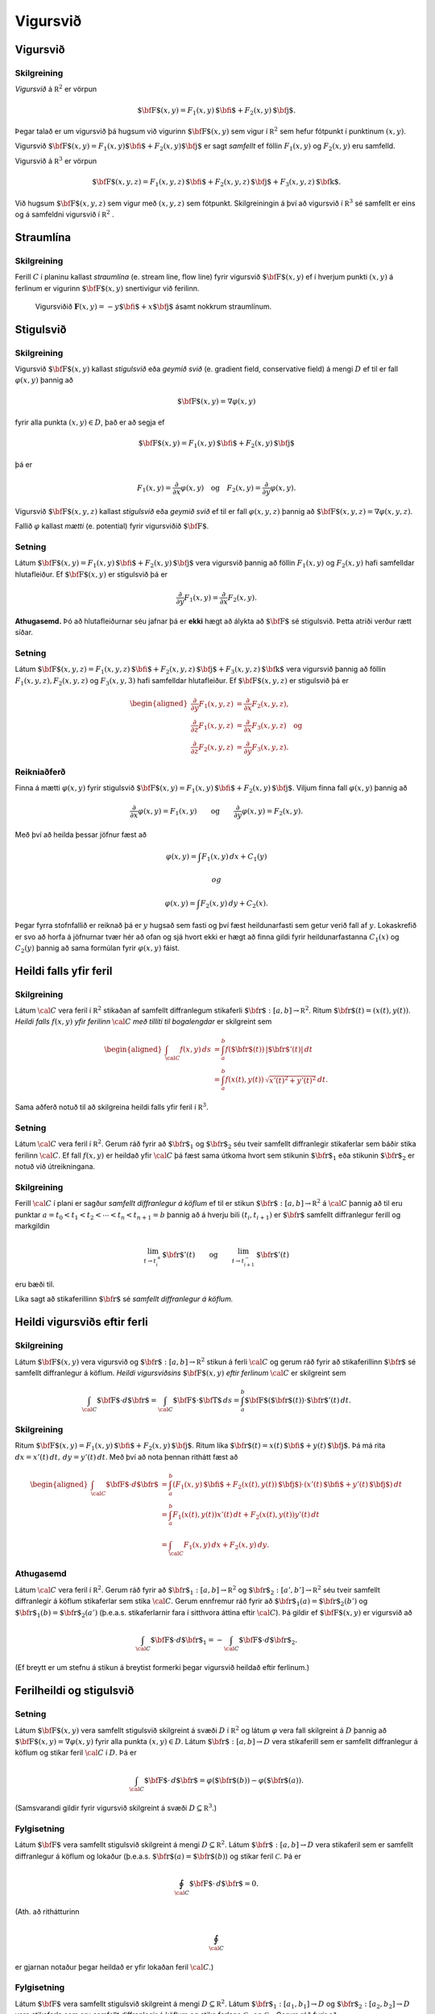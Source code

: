 

Vigursvið
=========

Vigursvið
---------

Skilgreining 
~~~~~~~~~~~~~

*Vigursvið* á :math:`{\mathbb  R}^2` er vörpun

.. math:: \mbox{${\bf F}$}(x,y)=F_1(x,y)\,\mbox{${\bf i}$}+F_2(x,y)\,\mbox{${\bf j}$}.

Þegar talað er um vigursvið þá hugsum við vigurinn
:math:`\mbox{${\bf F}$}(x,y)` sem vigur í :math:`{\mathbb  R}^2` sem
hefur fótpunkt í punktinum :math:`(x,y)`.

Vigursvið
:math:`\mbox{${\bf F}$}(x,y)=F_1(x,y)\mbox{${\bf i}$}+F_2(x,y)\mbox{${\bf j}$}`
er sagt *samfellt* ef föllin :math:`F_1(x,y)` og :math:`F_2(x,y)` eru
samfelld.

Vigursvið á :math:`{\mathbb  R}^3` er vörpun

.. math:: \mbox{${\bf F}$}(x,y,z)=F_1(x,y,z)\,\mbox{${\bf i}$}+F_2(x,y,z)\,\mbox{${\bf j}$}+F_3(x,y,z)\,\mbox{${\bf k}$}.

Við hugsum :math:`\mbox{${\bf F}$}(x,y,z)` sem vigur með :math:`(x,y,z)`
sem fótpunkt. Skilgreiningin á því að vigursvið í :math:`{\mathbb  R}^3`
sé samfellt er eins og á samfeldni vigursvið í :math:`{\mathbb  R}^2` .

.. figure:: vfield.png
   :alt:  Vigursviðið :math:`\mathbf{F}(x,y) = -y\mbox{${\bf i}$}+ x \mbox{${\bf j}$}`.

    Vigursviðið
   :math:`\mathbf{F}(x,y) = -y\mbox{${\bf i}$}+ x \mbox{${\bf j}$}`.
Straumlína
----------

Skilgreining 
~~~~~~~~~~~~~

Ferill :math:`C` í planinu kallast *straumlína* (e. stream line, flow
line) fyrir vigursvið :math:`\mbox{${\bf F}$}(x,y)` ef í hverjum punkti
:math:`(x,y)` á ferlinum er vigurinn :math:`\mbox{${\bf F}$}(x,y)`
snertivigur við ferilinn.

.. figure:: flowlines.png
   :alt: Vigursviðið :math:`\mathbf{F}(x,y) = -y\mbox{${\bf i}$}+ x \mbox{${\bf j}$}` ásamt nokkrum straumlínum.

   Vigursviðið
   :math:`\mathbf{F}(x,y) = -y\mbox{${\bf i}$}+ x \mbox{${\bf j}$}`
   ásamt nokkrum straumlínum.
Stigulsvið
----------

Skilgreining 
~~~~~~~~~~~~~

Vigursvið :math:`\mbox{${\bf F}$}(x,y)` kallast *stigulsvið* eða *geymið
svið* (e. gradient field, conservative field) á mengi :math:`D` ef til
er fall :math:`\varphi(x,y)` þannig að

.. math:: \mbox{${\bf F}$}(x,y)=\nabla\varphi(x,y)

fyrir alla punkta :math:`(x,y)\in D`, það er að segja ef

.. math:: \mbox{${\bf F}$}(x,y)=F_1(x,y)\,\mbox{${\bf i}$}+F_2(x,y)\,\mbox{${\bf j}$}

þá er

.. math:: F_1(x,y)=\frac{\partial}{\partial x}\varphi(x,y) \quad \text{og}\quad  F_2(x,y)=\frac{\partial}{\partial y}\varphi(x,y).

Vigursvið :math:`\mbox{${\bf F}$}(x,y,z)` kallast *stigulsvið* eða
*geymið svið* ef til er fall :math:`\varphi(x,y,z)` þannig að
:math:`\mbox{${\bf F}$}(x,y,z)=\nabla\varphi(x,y,z)`.

Fallið :math:`\varphi` kallast *mætti* (e. potential) fyrir vigursviðið
:math:`\mbox{${\bf F}$}`.

Setning 
~~~~~~~~

Látum
:math:`\mbox{${\bf F}$}(x,y)=F_1(x,y)\,\mbox{${\bf i}$}+F_2(x,y)\,\mbox{${\bf j}$}`
vera vigursvið þannig að föllin :math:`F_1(x,y)` og :math:`F_2(x,y)`
hafi samfelldar hlutafleiður. Ef :math:`\mbox{${\bf F}$}(x,y)` er
stigulsvið þá er

.. math::

   \frac{\partial}{\partial y}F_1(x,y)=
   \frac{\partial}{\partial x}F_2(x,y).

**Athugasemd.** Þó að hlutafleiðurnar séu jafnar þá er **ekki** hægt að
álykta að :math:`\mbox{${\bf F}$}` sé stigulsvið. Þetta atriði verður
rætt síðar.

Setning 
~~~~~~~~

Látum
:math:`\mbox{${\bf F}$}(x,y,z)=F_1(x,y,z)\,\mbox{${\bf i}$}+F_2(x,y,z)\,\mbox{${\bf j}$}+F_3(x,y,z)\,\mbox{${\bf k}$}`
vera vigursvið þannig að föllin :math:`F_1(x,y,z), F_2(x,y,z)` og
:math:`F_3(x,y,3)` hafi samfelldar hlutafleiður. Ef
:math:`\mbox{${\bf F}$}(x,y,z)` er stigulsvið þá er

.. math::

   \begin{aligned}
   \frac{\partial}{\partial y}F_1(x,y,z) &=
   \frac{\partial}{\partial x}F_2(x,y,z), \\
   \frac{\partial}{\partial z}F_1(x,y,z) &=
   \frac{\partial}{\partial x}F_3(x,y,z) \quad \text{og} \\
   \frac{\partial}{\partial z}F_2(x,y,z)&=
   \frac{\partial}{\partial y}F_3(x,y,z).\end{aligned}

Reikniaðferð 
~~~~~~~~~~~~~

Finna á mætti :math:`\varphi(x,y)` fyrir stigulsvið
:math:`\mbox{${\bf F}$}(x,y)=F_1(x,y)\,\mbox{${\bf i}$}+F_2(x,y)\,\mbox{${\bf j}$}`.
Viljum finna fall :math:`\varphi(x,y)` þannig að

.. math::

   \frac{\partial}{\partial x}\varphi(x,y)=F_1(x,y)\qquad
   \mbox{og}\qquad \frac{\partial}{\partial y}\varphi(x,y)=F_2(x,y).

Með því að heilda þessar jöfnur fæst að

.. math:: \varphi(x,y)=\int F_1(x,y)\,dx+C_1(y)

 og

.. math:: \varphi(x,y)=\int F_2(x,y)\,dy+C_2(x).

Þegar fyrra stofnfallið er reiknað þá er :math:`y` hugsað sem fasti og
því fæst heildunarfasti sem getur verið fall af :math:`y`. Lokaskrefið
er svo að horfa á jöfnurnar tvær hér að ofan og sjá hvort ekki er hægt
að finna gildi fyrir heildunarfastanna :math:`C_1(x)` og :math:`C_2(y)`
þannig að sama formúlan fyrir :math:`\varphi(x,y)` fáist.

Heildi falls yfir feril
-----------------------

Skilgreining 
~~~~~~~~~~~~~

Látum :math:`\cal C` vera feril í :math:`{\mathbb  R}^2` stikaðan af
samfellt diffranlegum stikaferli
:math:`\mbox{${\bf r}$}:[a,b]\rightarrow{\mathbb  R}^2`. Ritum
:math:`\mbox{${\bf r}$}(t)=(x(t),y(t))`. *Heildi falls* :math:`f(x,y)`
*yfir ferilinn* :math:`\cal C` *með tilliti til bogalengdar* er
skilgreint sem

.. math::

   \begin{aligned}
   \int_{\cal C}f(x,y)\,ds&=\int_a^b f(\mbox{${\bf r}$}(t))\,|\mbox{${\bf r}$}'(t)|\,dt\\
   &=\int_a^b f(x(t),y(t))\,\sqrt{x'(t)^2+y'(t)^2}\,dt.\end{aligned}

Sama aðferð notuð til að skilgreina heildi falls yfir feril í
:math:`{\mathbb  R}^3`.

Setning 
~~~~~~~~

Látum :math:`\cal C` vera feril í :math:`{\mathbb  R}^2`. Gerum ráð
fyrir að :math:`\mbox{${\bf r}$}_1` og :math:`\mbox{${\bf r}$}_2` séu
tveir samfellt diffranlegir stikaferlar sem báðir stika ferilinn
:math:`\cal C`. Ef fall :math:`f(x,y)` er heildað yfir :math:`\cal C` þá
fæst sama útkoma hvort sem stikunin :math:`\mbox{${\bf r}$}_1` eða
stikunin :math:`\mbox{${\bf r}$}_2` er notuð við útreikningana.

Skilgreining 
~~~~~~~~~~~~~

Ferill :math:`\cal C` í plani er sagður *samfellt diffranlegur á köflum*
ef til er stikun
:math:`\mbox{${\bf r}$}:[a,b]\rightarrow {\mathbb  R}^2` á
:math:`\cal C` þannig að til eru punktar
:math:`a=t_0<t_1<t_2<\cdots<t_n<t_{n+1}=b` þannig að á hverju bili
:math:`(t_i,t_{i+1})` er :math:`\mbox{${\bf r}$}` samfellt diffranlegur
ferill og markgildin

.. math::

   \lim_{t\rightarrow t_i^+}\mbox{${\bf r}$}'(t)\qquad\mbox{og}\qquad 
   \lim_{t\rightarrow t_{i+1}^-}\mbox{${\bf r}$}'(t)

eru bæði til.

Líka sagt að stikaferillinn :math:`\mbox{${\bf r}$}` sé *samfellt
diffranlegur á köflum.*

Heildi vigursviðs eftir ferli
-----------------------------

Skilgreining 
~~~~~~~~~~~~~

Látum :math:`\mbox{${\bf F}$}(x,y)` vera vigursvið og
:math:`\mbox{${\bf r}$}:[a,b]\rightarrow {\mathbb  R}^2` stikun á ferli
:math:`\cal C` og gerum ráð fyrir að stikaferillinn
:math:`\mbox{${\bf r}$}` sé samfellt diffranlegur á köflum. *Heildi
vigursviðsins* :math:`\mbox{${\bf F}$}(x,y)` *eftir ferlinum*
:math:`\cal C` er skilgreint sem

.. math::

   \int_{\cal C} \mbox{${\bf F}$}\cdot d\mbox{${\bf r}$}= \int_{\cal C} \mbox{${\bf F}$}\cdot \mbox{${\bf T}$}\,ds
   =\int_a^b \mbox{${\bf F}$}(\mbox{${\bf r}$}(t))\cdot \mbox{${\bf r}$}'(t)\,dt.

Skilgreining 
~~~~~~~~~~~~~

Ritum
:math:`\mbox{${\bf F}$}(x,y)=F_1(x,y)\,\mbox{${\bf i}$}+F_2(x,y)\,\mbox{${\bf j}$}`.
Ritum líka
:math:`\mbox{${\bf r}$}(t)=x(t)\,\mbox{${\bf i}$}+y(t)\,\mbox{${\bf j}$}`.
Þá má rita :math:`dx=x'(t)\,dt,\, dy=y'(t)\,dt`. Með því að nota þennan
rithátt fæst að

.. math::

   \begin{aligned}
   \int_{\cal C}\mbox{${\bf F}$}\cdot d\mbox{${\bf r}$}&=\int_a^b
   (F_1(x,y)\,\mbox{${\bf i}$}+F_2(x(t),y(t))\,\mbox{${\bf j}$})\cdot(x'(t)\,\mbox{${\bf i}$}+y'(t)\,\mbox{${\bf j}$})\,dt\\
   &=\int_a^b F_1(x(t),y(t))x'(t)\,dt+F_2(x(t),y(t))y'(t)\,dt\\
   &=\int_{\cal C} F_1(x,y)\,dx+F_2(x,y)\,dy.\end{aligned}

Athugasemd 
~~~~~~~~~~~

Látum :math:`\cal C` vera feril í :math:`{\mathbb  R}^2`. Gerum ráð
fyrir að :math:`\mbox{${\bf r}$}_1:[a,b]\rightarrow {\mathbb  R}^2` og
:math:`\mbox{${\bf r}$}_2:[a',b']\rightarrow {\mathbb  R}^2` séu tveir
samfellt diffranlegir á köflum stikaferlar sem stika :math:`\cal C`.
Gerum ennfremur ráð fyrir að
:math:`\mbox{${\bf r}$}_1(a)=\mbox{${\bf r}$}_2(b')` og
:math:`\mbox{${\bf r}$}_1(b)=\mbox{${\bf r}$}_2(a')` (þ.e.a.s.
stikaferlarnir fara í sitthvora áttina eftir :math:`\cal C`). Þá gildir
ef :math:`\mbox{${\bf F}$}(x,y)` er vigursvið að

.. math:: \int_{\cal C} \mbox{${\bf F}$}\cdot d\mbox{${\bf r}$}_1=-\int_{\cal C} \mbox{${\bf F}$}\cdot d\mbox{${\bf r}$}_2.

(Ef breytt er um stefnu á stikun á breytist formerki þegar vigursvið
heildað eftir ferlinum.)

Ferilheildi og stigulsvið
-------------------------

Setning 
~~~~~~~~

Látum :math:`\mbox{${\bf F}$}(x,y)` vera samfellt stigulsvið skilgreint
á svæði :math:`D` í :math:`{\mathbb  R}^2` og látum :math:`\varphi` vera
fall skilgreint á :math:`D` þannig að
:math:`\mbox{${\bf F}$}(x,y)=\nabla \varphi(x,y)` fyrir alla punkta
:math:`(x,y)\in D`. Látum :math:`\mbox{${\bf r}$}:[a,b]\rightarrow D`
vera stikaferill sem er samfellt diffranlegur á köflum og stikar feril
:math:`\cal C` í :math:`D`. Þá er

.. math:: \int_{\cal C} \mbox{${\bf F}$}\cdot \,d\mbox{${\bf r}$}=\varphi(\mbox{${\bf r}$}(b))-\varphi(\mbox{${\bf r}$}(a)).

(Samsvarandi gildir fyrir vigursvið skilgreint á svæði
:math:`D\subseteq {\mathbb  R}^3`.)

Fylgisetning 
~~~~~~~~~~~~~

Látum :math:`\mbox{${\bf F}$}` vera samfellt stigulsvið skilgreint á
mengi :math:`D\subseteq {\mathbb  R}^2`. Látum
:math:`\mbox{${\bf r}$}:[a,b]\rightarrow D` vera stikaferil sem er
samfellt diffranlegur á köflum og lokaður (þ.e.a.s.
:math:`\mbox{${\bf r}$}(a)=\mbox{${\bf r}$}(b)`) og stikar feril
:math:`\mathcal{C}`. Þá er

.. math:: \oint_{\cal C}  \mbox{${\bf F}$}\cdot \,d\mbox{${\bf r}$}=0.

(Ath. að rithátturinn

.. math:: \oint_{\cal C}

er gjarnan notaður þegar heildað er yfir lokaðan feril :math:`\cal C`.)

Fylgisetning 
~~~~~~~~~~~~~

Látum :math:`\mbox{${\bf F}$}` vera samfellt stigulsvið skilgreint á
mengi :math:`D\subseteq {\mathbb  R}^2`. Látum
:math:`\mbox{${\bf r}$}_1:[a_1,b_1]\rightarrow D` og
:math:`\mbox{${\bf r}$}_2:[a_2,b_2]\rightarrow D` vera stikaferla sem
eru samfellt diffranlegir á köflum og stika ferlana
:math:`\mathcal{C}_1` og :math:`\mathcal{C}_2`. Gerum ráð fyrir að
:math:`\mbox{${\bf r}$}_1(a_1)=\mbox{${\bf r}$}_2(a_2)` og
:math:`\mbox{${\bf r}$}_1(b_1)=\mbox{${\bf r}$}_2(b_2)`,
þ.e.a.s. stikaferlarnir :math:`\mbox{${\bf r}$}_1` og
:math:`\mbox{${\bf r}$}_2` hafa sameiginlega upphafs- og endapunkta. Þá
er

.. math:: \int_{{\cal C}_1} \mbox{${\bf F}$}\cdot\,d\mbox{${\bf r}$}_1=\int_{{\cal C}_2} \mbox{${\bf F}$}\cdot\,d\mbox{${\bf r}$}_2.

Skilgreining 
~~~~~~~~~~~~~

Segjum að heildi vigursviðs :math:`\mbox{${\bf F}$}` sé *óháð
stikaferli* ef fyrir sérhverja tvo samfellt diffranlega á köflum
stikaferla :math:`\mbox{${\bf r}$}_1` og :math:`\mbox{${\bf r}$}_2` með
sameiginlega upphafs- og endapunkta sem stika ferlana
:math:`\mathcal{C}_1` og :math:`\mathcal{C}_2` gildir að

.. math::

   \int_{{\cal C}_1} \mbox{${\bf F}$}\cdot\,d\mbox{${\bf r}$}_1=
   \int_{{\cal C}_2} \mbox{${\bf F}$}\cdot\,d\mbox{${\bf r}$}_2.

Setning 
~~~~~~~~

Ferilheildi samfellds vigursviðs :math:`\mbox{${\bf F}$}` er óháð
stikaferli ef og aðeins ef
:math:`\oint_{\cal C} \mbox{${\bf F}$}\cdot\,d\mbox{${\bf r}$}=0` fyrir
alla lokaða ferla :math:`\cal C` sem eru samfellt diffranlegir á köflum.

Skilgreining 
~~~~~~~~~~~~~

Segjum að mengi :math:`D\subseteq {\mathbb  R}^2` sé
*ferilsamanhangandi* (e. connected, path-connected) ef fyrir sérhverja
tvo punkta :math:`P, Q\in D` gildir að til er stikaferill
:math:`\mbox{${\bf r}$}:[0,1]\rightarrow D` þannig að
:math:`\mbox{${\bf r}$}(0)=P` og :math:`\mbox{${\bf r}$}(1)=Q`.

(Athugasemd: Í bók er orðið *connected* notað fyrir hugtakið
*ferilsamanhangandi*. Venjulega er orðið *connected* notað yfir annað
hugtak, skylt en samt ólíkt.)

Setning 
~~~~~~~~

Látum :math:`D` vera opið mengi í :math:`{\mathbb  R}^2` sem er
ferilsamanhangandi. Ef :math:`\mbox{${\bf F}$}` er samfellt vigursvið
skilgreint á :math:`D` og ferilheildi :math:`\mbox{${\bf F}$}` eru óháð
vegi þá er :math:`\mbox{${\bf F}$}` stigulsvið.

Setning 
~~~~~~~~

Fyrir samfellt vigursvið :math:`\mbox{${\bf F}$}` skilgreint á opnu
ferilsamanhangandi mengi :math:`D\subseteq {\mathbb  R}^2` er
eftirfarandi jafngilt:

-  :math:`\mbox{${\bf F}$}` er stigulsvið,

-  :math:`\oint_{\cal C} \mbox{${\bf F}$}\cdot\,d\mbox{${\bf r}$}=0`
   fyrir alla samfellt diffranlega á köflum lokaða stikaferla
   :math:`\mbox{${\bf r}$}` í :math:`D`,

-  ferilheildi :math:`\mbox{${\bf F}$}` er óháð vegi.

Sönnun: 
~~~~~~~~

| (a) :math:`\Rightarrow` (b). Fylgisetning [thm:atob].
| (b) :math:`\Leftrightarrow` (c). Setning [thm:beqc].
| (c) :math:`\Rightarrow` (a). Setning [thm:ctoa].

Fletir
------

Óformleg skilgreining 
~~~~~~~~~~~~~~~~~~~~~~

Flötur :math:`\cal S` í :math:`{\mathbb  R}^3` er ,,tvívítt hlutmengi í
:math:`{\mathbb  R}^3`.

Lýsing 
~~~~~~~

Flötum er aðallega lýst með formúlum á þrjá vegu:

#. Gefið er fall :math:`f(x,y,z)`. Fletinum :math:`\cal S` er lýst með
   jöfnu :math:`f(x,y,z)=C` (þ.e.a.s. :math:`\cal S` er jafnhæðarflötur
   fallsins :math:`f`). Þá er

   .. math:: {\cal S}=\{(x,y,z)\mid f(x,y,z)=C\}.

#. Gefið er fall skilgreint á ferilsamanhangandi svæði :math:`D` í
   :math:`{\mathbb  R}^2`. Fletinum :math:`\cal S` er lýst sem grafi
   fallsins :math:`f`. Þá er

   .. math:: {\cal S}=\{(x,y,z)\mid (x,y)\in D\mbox{ og } z=f(x,y)\}.

#. Með stikafleti (sjá næstu glæru).

Stikafletir
-----------

Skilgreining 
~~~~~~~~~~~~~

Látum :math:`D` vera ferilsamanhangandi hlutmengi í
:math:`{\mathbb  R}^2`. Samfelld vörpun
:math:`\mbox{${\bf r}$}:D\rightarrow {\mathbb  R}^3; \mbox{${\bf r}$}(u,v)=\big(x(u,v), y(u,v), z(u,v)\big)`
þannig að

.. math:: {\cal S}=\{\mbox{${\bf r}$}(u,v)\mid (u,v)\in D\}

er flötur kallast *stikaflötur*. Segjum að :math:`\mbox{${\bf r}$}` sé
*stikun á fletinum* :math:`\cal S`. Viljum að :math:`\mbox{${\bf r}$}`
sé eintæk vörpun, nema hugsanlega á jaðri :math:`D`. Ritum einnig

.. math::

   \frac{\partial \mbox{${\bf r}$}}{\partial u}=
   \bigg(\frac{\partial x}{\partial u}, \frac{\partial y}{\partial u},
   \frac{\partial z}{\partial u}\bigg)\quad\mbox{ og }\quad
   \frac{\partial \mbox{${\bf r}$}}{\partial v}=
   \bigg(\frac{\partial x}{\partial v}, \frac{\partial y}{\partial v},
   \frac{\partial z}{\partial v}\bigg).

Snertiplön
----------

Setning 
~~~~~~~~

#. Látum :math:`\cal S` vera flöt sem er gefinn sem jafnhæðarflötur
   :math:`f(x,y,z)=C`. Ef :math:`(a, b, c)` er punktur á fletinum og
   fallið :math:`f` er diffranlegt í punktinum :math:`(a, b,c)` þá er
   vigurinn :math:`\mbox{${\bf n}$}=\nabla f(a, b, c)` hornréttur á
   flötinn í punktinum :math:`(a,b, c)` og ef
   :math:`\nabla f(a, b, c)\neq \mbox{${\bf 0}$}` þá hefur flöturinn
   snertiplan í punktinum. Jafna snertiplansins er

   .. math:: f_1(a, b, c)x+f_2(a, b, c)y+f_3(a, b, c)z=D

   þar sem

   .. math::

      D= f_1(a, b, c)a+f_2(a, b, c)b
      +f_3(a, b, c)c.

#. Látum :math:`\cal S` vera flöt sem er gefinn sem graf falls
   :math:`z=f(x,y)`. Ef :math:`(a, b, f(a,b))` er punktur á fletinum og
   fallið :math:`f` er diffranlegt í punktinum :math:`(a, b)` þá er
   vigurinn

   .. math:: \mbox{${\bf n}$}=\big(0 ,1 ,f_2(a, b)\big)\times\big(1 ,0 ,f_1(a, b)\big)=\big(f_1(a, b), f_2(a, b), -1\big)

   hornréttur á flötinn í punktinum :math:`(a,b, f(a,b))` og flöturinn
   hefur snertiplan í punktinum. Jafna snertiplansins er

   .. math:: z=f(a, b)+f_1(a, b)(x-a)+f_2(a, b)(y-b).

.. figure:: xpart.png
   :alt: Snertivigur við skurðferil sléttunnar :math:`y=b` og yfirborðsins :math:`z = f(x,y)` í punktinum :math:`(a,b,f(a,b))` er :math:`\mathbf{T}_1 = (1,0,f_1(a,b))`.

   Snertivigur við skurðferil sléttunnar
   :math:`y=b` og yfirborðsins :math:`z = f(x,y)`
   í punktinum :math:`(a,b,f(a,b))` er
   :math:`\mathbf{T}_1 = (1,0,f_1(a,b))`.
.. figure:: ypart.png
   :alt: Snertivigur við skurðferil sléttunnar :math:`x=a` og yfirborðsins :math:`z = f(x,y)` í punktinum :math:`(a,b,f(a,b))` er :math:`\mathbf{T}_2 = (0,1,f_2(a,b))`.

   Snertivigur við skurðferil sléttunnar
   :math:`x=a` og yfirborðsins :math:`z = f(x,y)`
   í punktinum :math:`(a,b,f(a,b))` er
   :math:`\mathbf{T}_2 = (0,1,f_2(a,b))`.

3. Látum
   :math:`\mbox{${\bf r}$}: D\subseteq {\mathbb  R}^2\rightarrow {\mathbb  R}^3`
   vera stikaflöt. Ef :math:`(x_0, y_0, z_0)=\mbox{${\bf r}$}(u_0, v_0)`
   er punktur á fletinum sem
   :math:`\mbox{${\bf r}$}(u,v)=\big(x(u,v), y(u,v), z(u,v)\big)` stikar
   og föllin :math:`x(u,v), y(u,v), z(u,v)` eru diffranleg í punktinum
   :math:`(x_0,
   y_0)` þá er vigurinn

   .. math::

      \mbox{${\bf n}$}=\frac{\partial \mbox{${\bf r}$}}{\partial u}\times 
      \frac{\partial \mbox{${\bf r}$}}{\partial v}

   reiknaður með :math:`u=u_0` og :math:`v=v_0` þvervigur á flötinn í
   punktinum :math:`(x_0, y_0, z_0)`.

Skilgreining 
~~~~~~~~~~~~~

Ef vigrarnir :math:`\frac{\partial \mbox{${\bf r}$}}{\partial u}(u,v)`
og :math:`\frac{\partial \mbox{${\bf r}$}}{\partial v}(u,v)` eru óháðir
fyrir alla punkta :math:`(u,v)\in D` þá er sagt að stikunin sé
*regluleg*.

Athugasemd 
~~~~~~~~~~~

Ef vigrarnir
:math:`\frac{\partial \mbox{${\bf r}$}}{\partial u}(u_0,v_0)` og
:math:`\frac{\partial\mbox{${\bf r}$}}{\partial v}(u_0,v_0)` eru óháðir
þá spanna þeir snertiplan við flötinn í punktinum
:math:`\mbox{${\bf r}$}(u_0,v_0)`. Snertiplanið hefur stikun

.. math::

   \Pi(u,v) = \mbox{${\bf r}$}(u_0,v_0)+u\frac{\partial \mbox{${\bf r}$}}{\partial u}(u_0,v_0)
   +v\frac{\partial \mbox{${\bf r}$}}{\partial v}(u_0,v_0).

Flatarheildi
------------

Verkefni 
~~~~~~~~~

#. Flatarmál flata – sambærilegt við bogalengd ferla.

#. Heildi falls yfir flöt með tilliti til flatarmáls – sambærilegt við
   heildi falls eftir ferli með tilliti til bogalengdar.

#. Heildi vigursviðs yfir flöt – svipar til heildis vigursviðs eftir
   ferli.

Flatarmál flata
---------------

Skilgreining 
~~~~~~~~~~~~~

Látum :math:`\mbox{${\bf r}$}:D\rightarrow {\mathbb  R}^2` vera
reglulegan stikaflöt sem stikar flöt :math:`\cal S`. Flatarmál
:math:`\cal S` er

.. math::

   A=\int\!\!\!\int_D\,dS=\int\!\!\!\int_D \big|{\textstyle\frac{\partial \mbox{${\bf r}$}}{\partial u}
   \times\frac{\partial \mbox{${\bf r}$}}{\partial v}}\big|\,dudv.

Formúla 
~~~~~~~~

Látum :math:`f(x,y)` vera diffranlegt fall skilgreint á mengi :math:`D`
í :math:`{\mathbb  R}^2`. Flatarmál grafsins :math:`z=f(x,y)` er gefið
með formúlunni

.. math::

   A=\int\!\!\!\int_D dS=\int\!\!\!\int_D {\textstyle\sqrt{1+
   \big(\frac{\partial f}{\partial x}\big)^2+
   \big(\frac{\partial f}{\partial y}\big)^2}}\,\,dx\,dy.

Flatarheildi
------------

Verkefni 
~~~~~~~~~

#. Flatarmál flata – sambærilegt við bogalengd ferla.

#. Heildi falls yfir flöt með tilliti til flatarmáls – sambærilegt við
   heildi falls eftir ferli með tilliti til bogalengdar.

#. Heildi vigursviðs yfir flöt – svipar til heildis vigursviðs eftir
   ferli.

Skilgreining 
~~~~~~~~~~~~~

Látum :math:`\mbox{${\bf r}$}:D\rightarrow {\mathbb  R}^3` vera
reglulegan stikaflöt sem stikar flöt :math:`\cal S`. Flatarmál
:math:`\cal S` er

.. math::

   A=\int\!\!\!\int_D\,dS=\int\!\!\!\int_D \big|{\textstyle\frac{\partial \mbox{${\bf r}$}}{\partial u}
   \times\frac{\partial \mbox{${\bf r}$}}{\partial v}}\big|\,dudv.

Formúla 
~~~~~~~~

Látum :math:`f(x,y)` vera diffranlegt fall skilgreint á mengi :math:`D`
í :math:`{\mathbb  R}^2`. Flatarmál grafsins :math:`z=f(x,y)` er gefið
með formúlunni

.. math::

   A=\int\!\!\!\int_D dS=\int\!\!\!\int_D {\textstyle\sqrt{1+
   \big(\frac{\partial f}{\partial x}\big)^2+
   \big(\frac{\partial f}{\partial y}\big)^2}}\,\,dx\,dy.

Formúlur 
~~~~~~~~~

Ritum :math:`dS` fyrir flatarmálselement á fleti :math:`\cal S`.

-  Ef
   :math:`\mbox{${\bf r}$}:D\subseteq{\mathbb  R}^2\rightarrow {\mathbb  R}^3`
   er stikun á :math:`\cal S` þá er

   .. math::

      dS=\bigg|\frac{\partial \mbox{${\bf r}$}}{\partial u}\times\frac{\partial
        \mbox{${\bf r}$}}{\partial v}\bigg|\,du\,dv.

-  Ef :math:`\cal S` er graf :math:`z=g(x,y)` þá er

   .. math:: dS=\sqrt{1+g_1(x,y)^2+g_2(x,y)^2}\,dx\,dy.

Ritum :math:`dS` fyrir flatarmálselement á fleti :math:`\cal S`.

-  Gerum ráð fyrir að flöturinn :math:`\cal S` í :math:`{\mathbb  R}^3`
   hafi þann eiginleika að ofanvarp hans á :math:`xy`-planið sé eintækt
   eða með öðrum orðum hægt er að lýsa fletinum sem grafi
   :math:`z=f(x,y)`. Ef :math:`\mbox{${\bf n}$}` er þvervigur á flötinn
   og :math:`\gamma` er hornið sem þvervigurinn :math:`\mbox{${\bf n}$}`
   myndar við jákvæða hluta :math:`z`-ássins þá er

   .. math::

      dS=\bigg|\frac{1}{\cos\gamma}\bigg|\,dx\,dy
      =\frac{|\mbox{${\bf n}$}|}{|\mbox{${\bf n}$}\cdot\mbox{${\bf k}$}|}\,dx\,dy.

   Í þessu tilviki gildir einnig að ef :math:`\cal S` er lýst sem
   hæðarfleti :math:`G(x,y,z)=C` þá er

   .. math:: dS=\bigg|\frac{\nabla G(x,y,z)}{G_3(x,y,z)}\bigg|\,dx\,dy.

Skilgreining 
~~~~~~~~~~~~~

Látum :math:`\mbox{${\bf r}$}: D\rightarrow {\mathbb  R}^3` vera
reglulega stikun á fleti :math:`\cal S`. Heildi falls :math:`f(x,y,z)`
yfir flötinn :math:`\cal S` með tilliti til flatarmáls er

.. math::

   \int\!\!\!\int_{\cal S} f\,dS=\int\!\!\!\int_D f(\mbox{${\bf r}$}(u,v)) \big|{\textstyle\frac{\partial
       \mbox{${\bf r}$}}{\partial u} 
   \times\frac{\partial \mbox{${\bf r}$}}{\partial v}}\big|\,dudv.

Einingarþvervigrasvið
---------------------

Skilgreining 
~~~~~~~~~~~~~

Látum :math:`\cal S` vera flöt í :math:`{\mathbb  R}^3`.
*Einingarþvervigur* :math:`\mbox{${\bf n}$}` á flötinn :math:`\cal S` í
punktinum :math:`P` er einingarvigur hornréttur á snertiplan við flötinn
í punktinum :math:`P`.

*Einingarþvervigrasvið* á :math:`\cal S` er samfellt vigursvið
:math:`\mbox{${\bf N}$}` sem er skilgreint í öllum punktum
:math:`\cal S` þannig að fyrir :math:`(x,y,z)\in{\cal S}` er vigurinn
:math:`\mbox{${\bf n}$}(x,y,z)` einingarvigur sem er hornréttur á
snertiplan við flötinn í punktinum :math:`(x,y,z)`.

.. figure:: normalfield.png
   :alt: 

Áttanlegir fletir
-----------------

Skilgreining 
~~~~~~~~~~~~~

Flöturinn :math:`\cal S` er sagður *áttanlegur* ef til er
einingarþvervigrasvið :math:`\mbox{${\bf N}$}` á :math:`\cal S`.

á áttanlegum fleti felst í því að velja annað af tveimur mögulegum
einingaþvervigrasviðum.

.. figure:: mobius.png
   :alt: Möbiusarborði er ekki áttanlegur.

   Möbiusarborði er ekki áttanlegur.
Umræða 
~~~~~~~

Ef áttanlegur flötur :math:`\cal S` hefur jaðar þá skilgreinir áttunin
stefnu á jaðri :math:`\cal S`. Venjan er að velja stefnu jaðarsins
þannig að þegar gengið er eftir honum sé einingarþvervigrasviðið á
vinstri hönd (hægri handar regla).

Ef tveir áttanlegir fletir hafa jaðar má splæsa þeim saman í áttanlegan
flöt með því að líma þá saman á (hluta af) jöðrunum og gæta þess að
jaðrarnir hafi andstæða stefnu á samskeytunum.

.. figure:: joinsurf.png
   :alt: 

Setning 
~~~~~~~~

Gerum ráð fyrir að :math:`\cal S` sé áttanlegur flötur og
:math:`\mbox{${\bf r}$}:D\subseteq{\mathbb  R}^2\rightarrow {\mathbb  R}^3`
sé regluleg stikun á :math:`\cal S` (það er,
:math:`\frac{\partial \mbox{${\bf r}$}}{\partial u}` og
:math:`\frac{\partial \mbox{${\bf r}$}}{\partial v}` eru samfelld föll
af :math:`u` og :math:`v` og vigrarnir
:math:`\frac{\partial \mbox{${\bf r}$}}{\partial u}` og
:math:`\frac{\partial \mbox{${\bf r}$}}{\partial v}` eru línulega
óháðir). Þá er

.. math::

   \mbox{${\bf N}$}=
   \frac{\frac{\partial \mbox{${\bf r}$}}{\partial u}\times\frac{\partial
       \mbox{${\bf r}$}}{\partial v}}
   {|\frac{\partial \mbox{${\bf r}$}}{\partial u}\times\frac{\partial
       \mbox{${\bf r}$}}{\partial v}|}

einingarþvervigrasvið á :math:`\cal S`.

Heildi vigursviðs yfir flöt - Flæði
-----------------------------------

Skilgreining og ritháttur 
~~~~~~~~~~~~~~~~~~~~~~~~~~

Látum :math:`\cal S` vera áttanlegan flöt stikaðan af reglulegum
stikaferli
:math:`\mbox{${\bf r}$}:D\subseteq{\mathbb  R}^2\rightarrow {\mathbb  R}^3`
með samfelldar hlutafleiður. Látum :math:`\mbox{${\bf N}$}` tákna
einingarþvervigrasviðið sem gefið er í [attun]. Heildi vigursviðs
:math:`\mbox{${\bf F}$}` yfir flötinn :math:`\cal S` er skilgreint sem

.. math::

   \int\!\!\!\int_{\cal S} \mbox{${\bf F}$}\cdot\mbox{${\bf N}$}\,dS
   =\int\!\!\!\int_D \mbox{${\bf F}$}(\mbox{${\bf r}$}(u,v))\cdot \bigg(
   \frac{\partial \mbox{${\bf r}$}}{\partial u}\times\frac{\partial \mbox{${\bf r}$}}{\partial
     v}\bigg)\,
   du\,dv.

Slík heildi eru oft nefnd *flæði vigursviðsins* :math:`\mbox{${\bf F}$}`
*gegnum flötinn* :math:`\cal S`.

Ritum :math:`d\mbox{${\bf S}$}=\mbox{${\bf N}$}\,dS`. Þá er

.. math:: \int\!\!\!\int_{\cal S} \mbox{${\bf F}$}\cdot\mbox{${\bf N}$}\,dS=\int\!\!\!\int_{\cal S} \mbox{${\bf F}$}\cdot\,d\mbox{${\bf S}$}.

Samantekt 
~~~~~~~~~~

#. Ef
   :math:`\mbox{${\bf r}$}:D\subseteq{\mathbb  R}^2\rightarrow {\mathbb  R}^3`
   er stikun á :math:`\cal S` þá er

   .. math::

      d\mbox{${\bf S}$}=\pm \bigg(\frac{\partial \mbox{${\bf r}$}}{\partial u}\times\frac{\partial
        \mbox{${\bf r}$}}{\partial v}\bigg)\,du\,dv.

#. Ef :math:`\cal S` er graf :math:`z=f(x,y)` þá er

   .. math::

      d\mbox{${\bf S}$}=\pm\bigg(-\frac{\partial f}{\partial x},-\frac{\partial
        f}{\partial y},1\bigg)\,dx\,dy.

#. Gerum ráð fyrir að flöturinn :math:`\cal S` í :math:`{\mathbb  R}^3`
   hafi þann eiginleika að ofanvarp hans á :math:`xy`-planið sé eintækt
   eða með öðrum orðum hægt er að lýsa fletinum sem grafi
   :math:`z=f(x,y)`. Ef fletinum :math:`\cal S` er lýst sem hæðarfleti
   :math:`G(x,y,z)=C` þá er

   .. math::

      d\mbox{${\bf S}$}=\pm\frac{\nabla G(x,y,z)}{|\nabla G(x,y,z)|}\,dS=
      \pm\frac{\nabla G(x,y,z)}{G_3(x,y,z)}\,dx\,dy.

Val á áttun felst í því að velja :math:`+` eða :math:`-` í formúlunum
hér að ofan.

Túlkun 
~~~~~~~

Hugsum okkur að vigursviðið :math:`\mbox{${\bf F}$}` lýsi streymi vökva.
Hugsum svo flötinn :math:`\cal S` sem himnu sem vökvinn getur streymt í
gegnum. Áttun á :math:`\cal S` gefur okkur leið til að tala um hliðar
flatarins og að vökvinn streymi í gegnum flötinn frá einni hlið til
annarrar. Streymi vökvans gegnum flötinn (rúmmál per tímaeiningu) er
gefið með heildinu
:math:`\int\!\!\!\int_{\cal S} \mbox{${\bf F}$}\cdot\mbox{${\bf N}$}\,dS`
þar sem streymi í stefnu :math:`\mbox{${\bf N}$}` reiknast jákvætt.

.. figure:: flux.png
   :alt: 


